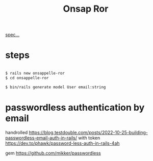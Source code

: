 #+title: Onsap Ror
[[file:/mnt/c/Users/andre/workspace/onsappelle/onsappelle.org::][spec...]]

* steps
#+begin_src bash

$ rails new onsappelle-ror
$ cd onsappelle-ror

$ bin/rails generate model User email:string

#+end_src

* passwordless authentication by email
handrolled
https://blog.testdouble.com/posts/2022-10-25-building-passwordless-email-auth-in-rails/
with token
https://dev.to/phawk/password-less-auth-in-rails-4ah

gem
https://github.com/mikker/passwordless
